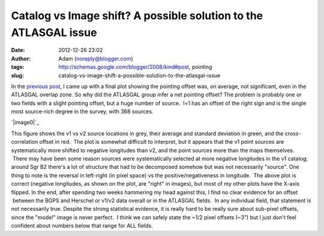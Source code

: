 Catalog vs Image shift?  A possible solution to the ATLASGAL issue
##################################################################
:date: 2012-12-26 23:02
:author: Adam (noreply@blogger.com)
:tags: http://schemas.google.com/blogger/2008/kind#post, pointing
:slug: catalog-vs-image-shift-a-possible-solution-to-the-atlasgal-issue

.. raw:: html

   <div dir="ltr" style="text-align: left;">

In the `previous post`_, I came up with a final plot showing the
pointing offset was, on average, not significant, even in the ATLASGAL
overlap zone.
So why did the ATLASGAL group infer a net pointing offset?
The problem is probably one or two fields with a slight pointing offset,
but a huge number of source.  l=1 has an offset of the right sign and is
the single most source-rich degree in the survey, with 368 sources.

.. raw:: html

   <div class="separator" style="clear: both; text-align: center;">

`|image0|`_

.. raw:: html

   </div>

This figure shows the v1 vs v2 source locations in grey, their average
and standard deviation in green, and the cross-correlation offset in
red.  The plot is somewhat difficult to interpret, but it appears that
the v1 point sources are systematically more shifted to negative
longitudes than v2, and the point sources more than the maps themselves.
 There may have been some reason sources were systematically selected at
more negative longitudes in the v1 catalog; around Sgr B2 there's a lot
of structure that had to be decomposed somehow but was not necessarily
"source".
One thing to note is the reversal in left-right (in pixel space) vs the
positive/negativeness in longitude.  The above plot is correct (negative
longitudes, as shown on the plot, are "right" in images), but most of my
other plots have the X-axis flipped.
In the end, after spending two weeks hammering my head against this, I
find no clear evidence for an offset  between the BGPS and Herschel or
v1/v2 data overall or in the ATLASGAL fields.  In any individual field,
that statement is not necessarily true.
Despite the strong statistical evidence, it is really hard to be really
sure about sub-pixel offsets, since the "model" image is never perfect.
 I think we can safely state the ~1/2 pixel offsets (~3") but I just
don't feel confident about numbers below that range for ALL fields.

.. raw:: html

   </div>

.. raw:: html

   </p>

.. _previous post: http://bolocam.blogspot.com/2012/12/pointing-cross-correlation-yet-again.html
.. _|image1|: http://2.bp.blogspot.com/-ONF7C_v8rNk/UNpmXIEe6HI/AAAAAAAAHUI/kdf3pmUKyE0/s1600/l001_catalog_image_compare.png

.. |image0| image:: http://2.bp.blogspot.com/-ONF7C_v8rNk/UNpmXIEe6HI/AAAAAAAAHUI/kdf3pmUKyE0/s320/l001_catalog_image_compare.png
.. |image1| image:: http://2.bp.blogspot.com/-ONF7C_v8rNk/UNpmXIEe6HI/AAAAAAAAHUI/kdf3pmUKyE0/s320/l001_catalog_image_compare.png
